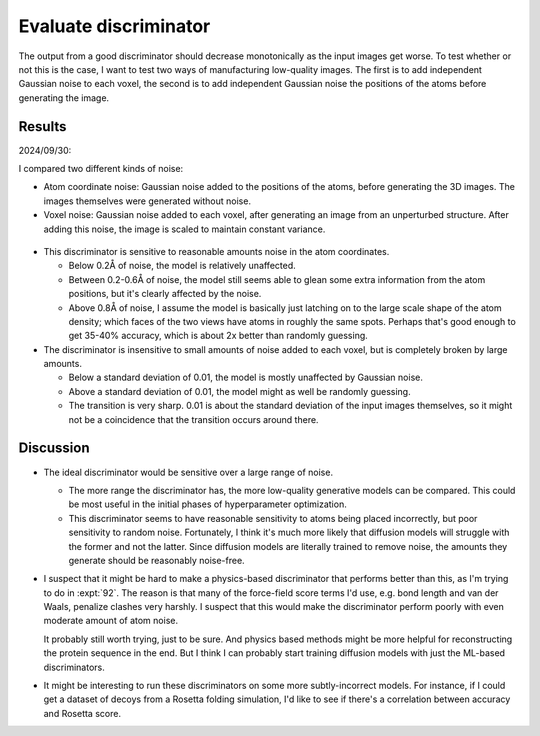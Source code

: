 **********************
Evaluate discriminator
**********************

The output from a good discriminator should decrease monotonically as the input 
images get worse.  To test whether or not this is the case, I want to test two 
ways of manufacturing low-quality images.  The first is to add independent 
Gaussian noise to each voxel, the second is to add independent Gaussian noise 
the positions of the atoms before generating the image.

Results
=======

2024/09/30:

I compared two different kinds of noise:

- Atom coordinate noise: Gaussian noise added to the positions of the atoms, 
  before generating the 3D images.  The images themselves were generated 
  without noise.

- Voxel noise: Gaussian noise added to each voxel, after generating an image 
  from an unperturbed structure.  After adding this noise, the image is scaled 
  to maintain constant variance.

.. figure:: discriminator_noise.svg

- This discriminator is sensitive to reasonable amounts noise in the atom 
  coordinates.

  - Below 0.2Å of noise, the model is relatively unaffected.

  - Between 0.2-0.6Å of noise, the model still seems able to glean some extra 
    information from the atom positions, but it's clearly affected by the 
    noise.

  - Above 0.8Å of noise, I assume the model is basically just latching on to 
    the large scale shape of the atom density; which faces of the two views 
    have atoms in roughly the same spots.  Perhaps that's good enough to get 
    35-40% accuracy, which is about 2x better than randomly guessing.

- The discriminator is insensitive to small amounts of noise added to each 
  voxel, but is completely broken by large amounts.

  - Below a standard deviation of 0.01, the model is mostly unaffected by 
    Gaussian noise.

  - Above a standard deviation of 0.01, the model might as well be randomly 
    guessing.

  - The transition is very sharp.  0.01 is about the standard deviation of the 
    input images themselves, so it might not be a coincidence that the 
    transition occurs around there.

Discussion
==========
- The ideal discriminator would be sensitive over a large range of noise.

  - The more range the discriminator has, the more low-quality generative 
    models can be compared.  This could be most useful in the initial phases of 
    hyperparameter optimization.

  - This discriminator seems to have reasonable sensitivity to atoms being 
    placed incorrectly, but poor sensitivity to random noise.  Fortunately, I 
    think it's much more likely that diffusion models will struggle with the 
    former and not the latter.  Since diffusion models are literally trained to 
    remove noise, the amounts they generate should be reasonably noise-free.

- I suspect that it might be hard to make a physics-based discriminator that 
  performs better than this, as I'm trying to do in :expt:`92`.  The reason is 
  that many of the force-field score terms I'd use, e.g. bond length and van 
  der Waals, penalize clashes very harshly.  I suspect that this would make the 
  discriminator perform poorly with even moderate amount of atom noise.

  It probably still worth trying, just to be sure.  And physics based methods 
  might be more helpful for reconstructing the protein sequence in the end.  
  But I think I can probably start training diffusion models with just the 
  ML-based discriminators.

- It might be interesting to run these discriminators on some more 
  subtly-incorrect models.  For instance, if I could get a dataset of decoys 
  from a Rosetta folding simulation, I'd like to see if there's a correlation  
  between accuracy and Rosetta score.

